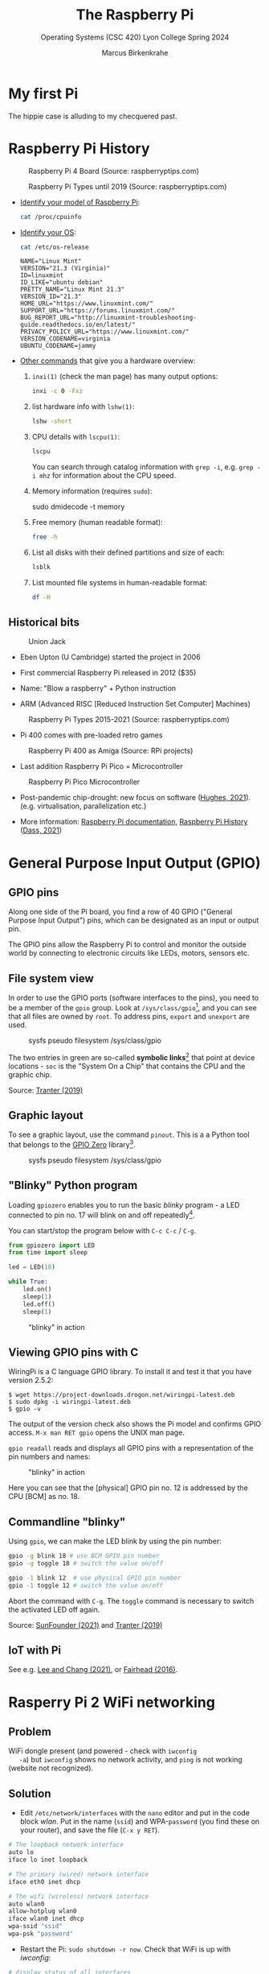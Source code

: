 #+TITLE:The Raspberry Pi 
#+AUTHOR:Marcus Birkenkrahe
#+SUBTITLE:Operating Systems (CSC 420) Lyon College Spring 2024
#+STARTUP:overview hideblocks
#+OPTIONS: toc:nil num:nil ^:nil
#+PROPERTY: header-args:bash :results output :exports both :noweb yes
* My first Pi

  The hippie case is alluding to my checquered past.

  #+attr_html: :width 400px
  [[../img/pi2box.jpg]]

* Raspberry Pi History

  #+caption: Raspberry Pi 4 Board (Source: raspberryptips.com)
  #+attr_html: :width 500px
  [[../img/piboard.png]]

  #+caption: Raspberry Pi Types until 2019 (Source: raspberryptips.com)
  #+attr_html: :width 500px
  [[../img/pimodels.png]]

  - [[https://community.element14.com/products/raspberry-pi/w/documents/879/identifying-your-model-of-raspberry-pi][Identify your model of Raspberry Pi]]:
    #+begin_src bash
      cat /proc/cpuinfo
    #+end_src

  - [[https://raspberrytips.com/which-raspberry-pi-os-is-running/][Identify your OS]]:
    #+begin_src bash
      cat /etc/os-release
    #+end_src

    #+RESULTS:
    #+begin_example
    NAME="Linux Mint"
    VERSION="21.3 (Virginia)"
    ID=linuxmint
    ID_LIKE="ubuntu debian"
    PRETTY_NAME="Linux Mint 21.3"
    VERSION_ID="21.3"
    HOME_URL="https://www.linuxmint.com/"
    SUPPORT_URL="https://forums.linuxmint.com/"
    BUG_REPORT_URL="http://linuxmint-troubleshooting-guide.readthedocs.io/en/latest/"
    PRIVACY_POLICY_URL="https://www.linuxmint.com/"
    VERSION_CODENAME=virginia
    UBUNTU_CODENAME=jammy
    #+end_example

  - [[https://opensource.com/article/19/9/linux-commands-hardware-information][Other commands]] that give you a hardware overview:
    1) =inxi(1)= (check the man page) has many output options:
      #+begin_src bash
	inxi -c 0 -Fxz
      #+end_src
    2) list hardware info with =lshw(1)=:
       #+begin_src bash
	 lshw -short
       #+end_src
    3) CPU details with =lscpu(1)=:
       #+begin_src bash
	 lscpu
       #+end_src
       You can search through catalog information with =grep -i=,
       e.g. ~grep -i mhz~ for information about the CPU speed.
    4) Memory information (requires =sudo=):
       #+begin_example bash
	 sudo dmidecode -t memory
       #+end_example
    5) Free memory (human readable format):
       #+begin_src bash
	 free -h
       #+end_src
    6) List all disks with their defined partitions and size of each:
       #+begin_src bash
	 lsblk
       #+end_src
    7) List mounted file systems in human-readable format:
       #+begin_src bash
	 df -H
       #+end_src
  
** Historical bits

   #+caption: Union Jack
   #+attr_html: :width 500px
   [[../img/jack.jpg]]
   
   * Eben Upton (U Cambridge) started the project in 2006

   * First commercial Raspberry Pi released in 2012 ($35)

   * Name: "Blow a raspberry" + Python instruction

   * ARM (Advanced RISC [Reduced Instruction Set Computer] Machines)

   #+caption: Raspberry Pi Types 2015-2021 (Source: raspberryptips.com)
   #+attr_html: :width 500px
   [[../img/pitypes.png]]

   * Pi 400 comes with pre-loaded retro games

   #+caption: Raspberry Pi 400 as Amiga (Source: RPi projects)
   #+attr_html: :width 500px
   [[../img/retro.jpg]]

   * Last addition Raspberry Pi Pico = Microcontroller

   #+caption: Raspberry Pi Pico Microcontroller
   #+attr_html: :width 500px
   [[../img/pico.jpg]]

   * Post-pandemic chip-drought: new focus on software ([[hughes][Hughes, 2021]]).
     (e.g. virtualisation, parallelization etc.)

   * More information: [[https://www.raspberrypi.com/documentation/][Raspberry Pi documentation]], [[https://linuxhint.com/raspberry-pi-history/][Raspberry Pi
     History]] ([[dass][Dass, 2021]])
     
* General Purpose Input Output (GPIO)
** GPIO pins

   Along one side of the Pi board, you find a row of 40 GPIO ("General
   Purpose Input Output") pins, which can be designated as an input or
   output pin.

   The GPIO pins allow the Raspberry Pi to control and monitor the
   outside world by connecting to electronic circuits like LEDs,
   motors, sensors etc.

** File system view

   In order to use the GPIO ports (software interfaces to the pins),
   you need to be a member of the ~gpio~ group. Look at
   ~/sys/class/gpio~[fn:1], and you can see that all files are owned by
   ~root~. To address pins, ~export~ and ~unexport~ are used.

   #+caption: sysfs pseudo filesystem /sys/class/gpio
   #+attr_html: :width 600px
   [[../img/gpiodir.png]]

   The two entries in green are so-called *symbolic links*[fn:3] that point
   at device locations - ~soc~ is the "System On a Chip" that contains
   the CPU and the graphic chip.

   Source: [[tranter1][Tranter (2019)]]

** Graphic layout

   To see a graphic layout, use the command ~pinout~. This is a a
   Python tool that belongs to the [[https://gpiozero.readthedocs.io/en/stable/][GPIO Zero]] library[fn:4].

   #+caption: sysfs pseudo filesystem /sys/class/gpio
   #+attr_html: :width 600px
   [[../img/pinout.png]]

** "Blinky" Python program

   Loading ~gpiozero~ enables you to run the basic [[blinky]] program - a
   LED connected to pin no. 17 will blink on and off repeatedly[fn:2].

   You can start/stop the program below with ~C-c C-c~ / ~C-g~.

   #+name blinky
   #+begin_src python :results none :python python3
     from gpiozero import LED
     from time import sleep

     led = LED(18)

     while True:
         led.on()
         sleep(1)
         led.off()
         sleep(1)
   #+end_src

   #+caption: "blinky" in action
   #+attr_html: :width 600px
   [[../img/blinky.jpg]]

** Viewing GPIO pins with C

   WiringPi is a C language GPIO library. To install it and test it
   that you have version 2.5.2:

   #+begin_example
   $ wget https://project-downloads.drogon.net/wiringpi-latest.deb
   $ sudo dpkg -i wiringpi-latest.deb
   $ gpio -v
   #+end_example

   The output of the version check also shows the Pi model and
   confirms GPIO access. ~M-x man RET gpio~ opens the UNIX man page.

   ~gpio readall~ reads and displays all GPIO pins with a
   representation of the pin numbers and names:

   #+caption: "blinky" in action
   #+attr_html: :width 600px
   [[../img/readall.png]]

   Here you can see that the [physical] GPIO pin no. 12 is addressed by
   the CPU [BCM] as no. 18.

** Commandline "blinky"

   Using ~gpio~, we can make the LED blink by using the pin number:

   #+begin_src bash :results none
     gpio -g blink 18 # use BCM GPIO pin number
     gpio -g toggle 18 # switch the value on/off
   #+end_src

   #+begin_src bash :results none
     gpio -1 blink 12  # use physical GPIO pin number
     gpio -1 toggle 12 # switch the value on/off
   #+end_src

   Abort the command with ~C-g~. The ~toggle~ command is necessary to
   switch the activated LED off again.

   Source: [[sunfounder][SunFounder (2021)]] and [[tranter2][Tranter (2019)]]

** IoT with Pi

   See e.g. [[leechang][Lee and Chang (2021)]], or [[fairhead][Fairhead (2016)]].

* Rasperry Pi 2 WiFi networking
**  Problem
   WiFi dongle present (and powered - check with ~iwconfig
   -a~) but ~iwconfig~ shows no network activity, and ~ping~ is not
   working (website not recognized).
** Solution
   * Edit ~/etc/network/interfaces~ with the ~nano~ editor and put in
     the code block [[wlan]]. Put in the name (~ssid~) and WPA-~password~
     (you find these on your router), and save the file (~C-x y RET~).

   #+name: wlan
   #+begin_src sh
     # The loopback network interface
     auto lo
     iface lo inet loopback

     # The primary (wired) network interface
     iface eth0 inet dhcp

     # The wifi (wireless) network interface
     auto wlan0
     allow-hotplug wlan0
     iface wlan0 inet dhcp
     wpa-ssid "ssid"
     wpa-psk "password"
   #+end_src

   * Restart the Pi: ~sudo shutdown -r now~. Check that WiFi is up with [[iwconfig]]:
   #+name:iwconfig
   #+begin_src sh
     # display status of all interfaces
     iwconfig -a
     ping r-project.org
   #+end_src

   * ~sudo apt update~ and ~sudo apt upgrade -y~ to bring system up to
     date.
   * For WPA2/AES security, [[https://coderwall.com/p/v290ta/raspberry-pi-wifi-setup-with-wpa2-psk-aes][see here]].
   * To enable automatic reconnect, install ~wicd~ and start
     ~wicd-curses~:

     #+name:wicd
     #+attr_html: :width 500px
     [[../img/wicd.png]]

**  Sources
   * Solution: [[https://raspberrypi.stackexchange.com/questions/22349/wi-fi-dongle-not-working][stackexchange]]
   * WPA2/AES: [[https://coderwall.com/p/v290ta/raspberry-pi-wifi-setup-with-wpa2-psk-aes][coderwall.com]]
   * General information: [[https://www.electronicshub.org/setup-wifi-raspberry-pi-2-using-usb-dongle/][electronicshub.org]]
   * WICD information: [[https://ubidots.com/blog/setup-wifi-on-raspberry-pi-using-wicd/][ubidots.com]]

* Installing GNU Emacs  <2022-01-05 Wed>
  I need my favorite editor on the Pi (though ~nano~ does a good job
  for simple tasks)!

  * Check available disk space with ~df -h~.
  * ~sudo apt install emacs~

** Source:
   * [[https://www.gnu.org/software/emacs/download.html][GNU Emacs download page]]

* Access the Pi remotely with ~ssh~ <2022-01-05 Wed>

  * Enable ~ssh~ via the ~raspi-config~ menu
  * You can make sure that the service is up with ~sudo service
    --status-all~
  * For Windows: get ~PuTTY~ (MSI 64-bit x86 installer)
  * Get the IP address of the Pi with ~sudo hostname -I~. This will be
    the IP address on the local network (~192.168.1.135~)
  * Upon the first connect attempt, pick ~Access~ to establish the
    server's key (and make sure that it is trusted)
  * Login with the Pi's username and password, and you should be in.

    #+name:key
    #+attr_html: :width 500px
    [[../img/putty.png]]

    #+name:ssh
    #+attr_html: :width 500px
    [[../img/ssh.png]]

    And now I'm running GNU Emacs over ~ssh~:

    #+name:emacs
    #+attr_html: :width 500px
    [[../img/emacs1.png]]

    To increase the font size in this window, right-click on the
    frame:

    #+begin_example
    Change Settings
    Window
     Appearance
      Change Font
      Apply
    #+end_example

    #+name:font
    #+attr_html: :width 500px
    [[../img/font.png]]

    You can also save the PuTTY session (but be aware that the
    hostname is likely to change when the WiFi connection drops
    intermittently):

    #+name:save
    #+attr_html: :width 500px
    [[../img/session.png]]

**  Sources

   * [[https://the.earth.li/~sgtatham/putty/0.76/htmldoc/index.html][PuTTY User Manual]]
   * [[https://www.chiark.greenend.org.uk/~sgtatham/putty/latest.html][PuTTY download]]
   * [[https://geek-university.com/raspberry-pi/enable-ssh-in-raspbian/][Enable ssh in Raspbian]]
   * [[https://pimylifeup.com/raspberry-pi-ip-address/][Find IP address of your Pi]]

* Running ~ssh~ inside Emacs with ~Tramp~ <2022-01-05 Wed>

  * Put ~plink.exe~ from the PuTTY folder into the Windows ~PATH~
  * In Emacs, execute (using the correct IP number):
  #+begin_src emacs-lisp
    Dired (directory): /plink:pi@192.168.1.xxx:/
  #+end_src
  * Enter the password and you're in.

    #+name:plink
    #+attr_html: :width 600px
    [[../img/plink.png]]

    * Advantage: now you can run a proper Linux shell inside Emacs. If
      the connection breaks, the ~*shell*~ buffer will be retained and
      if you reactivate it, the connection will be reopened.
    * ~M-x package-install RET tramp-theme RET~ installs custom theme
      (slight adaptation of the modeline)

** Source:
   * [[https://www.emacswiki.org/emacs/Tramp_on_Windows][EmacsWiki Tramp on Windows]]
   * [[https://youtu.be/Iqh50fgbIVk][Using Emacs - 25 tramp]] (video)

* TODO Control Pi fan with Python script

* SOMEDAY Pi as Backup Server
* References
  * <<dass>> Dass (2021). Raspberry Pi History [blog]. [[https://linuxhint.com/raspberry-pi-history/][URL:
    linuxhint.com]].
  * <<fairhead>> Fairhead (2016). Raspberry Pi - IoT in C. I/O Press |
    Programmers Library. [[https://www.i-programmer.info/book-watch-archive/10163-raspberry-pi-iot-in-c-i-o-press.html][URL: i-programmer.info]].
  * <<hughes>> Hughes (May 27, 2021). Raspberry Pi: After launching
    five devices in less than a year, here’s what they’re doing next
    [blog]. [[https://www.techrepublic.com/article/raspberry-pi-after-launching-five-devices-in-less-than-a-year-heres-what-theyre-doing-next/][URL: www.techrepublic.com.]]
  * <<leechang>> Lee and Chang (June 14, 2021). Introduction to IoT
    Using the Raspberry Pi [article]. [[https://www.codemag.com/article/1607071/Introduction-to-IoT-Using-the-Raspberry-Pi][URL: codemag.com]].
  * <<tranter1>> Tranter (July 10, 2019). GPIO Programming: Using the sysfs
    Interface. [[https://www.ics.com/blog/gpio-programming-using-sysfs-interface][URL: ics.com]].
  * <<tranter2>> Tranter (August 14, 2019). How to Control GPIO
    Hardware from C or C++. [[https://www.ics.com/blog/how-control-gpio-hardware-c-or-c][URL: ics.com]].
  * <<soren>> Soren (January 11, 2018). Making a LED blink using the Rasperry Pi
    and Python [blog]. [[https://raspberrypihq.com/making-a-led-blink-using-the-raspberry-pi-and-python/][URL: raspberrypihq.com]].
  * <<sunfounder>> SunFounder (2021). Blinking LED [website]. [[https://docs.sunfounder.com/projects/raphael-kit/en/latest/1.1.1_blinking_led_c.html][URL: docs.sunfounder.com]].
* Footnotes

[fn:4]To find that out, you can use ~locate pinout~, which will find
all uses of ~pinout~ across your file system. If you don't have this
command, install it (with Internet connection only).

[fn:3]Symbolic links are indicated in the directory listing (~ls -l~)
with a leading letter ~l~. Using these symlinks, one can refer to the
same program under multiple names. Imagine if everyone uses a program
~foo~ symlinked to the version ~foo-2.6~. If the version changes, all
you need to do is delete the symbolic link and relink it to the new
version ~foo-2.7~. This also allows us to keep different versions of
~foo~ on the computer.

[fn:2] You need to set the LED up using a breadboard, a resistor, and
jumper wires ([[https://raspberrypihq.com/making-a-led-blink-using-the-raspberry-pi-and-python/][see here]]).

[fn:1] The kernel program that enables this view is [[https://man7.org/linux/man-pages/man5/sysfs.5.html][~sysfs(5)~]]. It is
a pseudo filesystem that allows export of kernel objects to the user
space where they can be viewed and manipulated.
